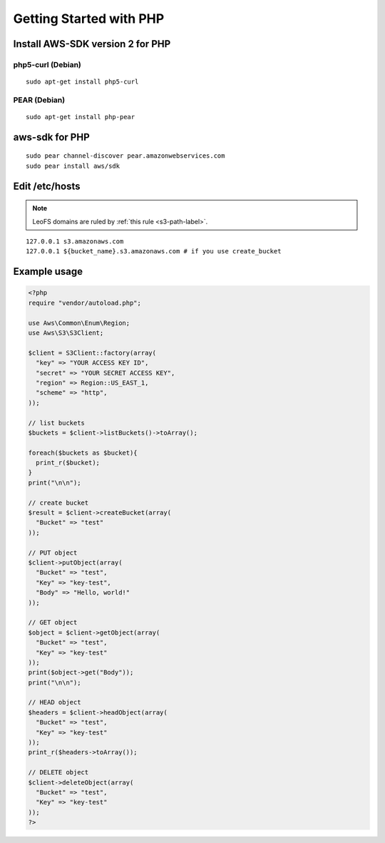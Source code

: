 .. =========================================================
.. LeoFS documentation
.. Copyright (c) 2012-2014 Rakuten, Inc.
.. http://leo-project.net/
.. =========================================================

.. _aws-sdk-php2-label:

Getting Started with PHP
------------------------

Install AWS-SDK version 2 for PHP
^^^^^^^^^^^^^^^^^^^^^^^^^^^^^^^^^

php5-curl (Debian)
""""""""""""""""""

::

  sudo apt-get install php5-curl

PEAR (Debian)
"""""""""""""

::

  sudo apt-get install php-pear

aws-sdk for PHP
^^^^^^^^^^^^^^^^

::

  sudo pear channel-discover pear.amazonwebservices.com
  sudo pear install aws/sdk

Edit /etc/hosts
^^^^^^^^^^^^^^^

.. note:: LeoFS domains are ruled by :ref:`this rule <s3-path-label>`.

::

  127.0.0.1 s3.amazonaws.com
  127.0.0.1 ${bucket_name}.s3.amazonaws.com # if you use create_bucket

Example usage
^^^^^^^^^^^^^

.. code-block:: php

  <?php
  require "vendor/autoload.php";

  use Aws\Common\Enum\Region;
  use Aws\S3\S3Client;

  $client = S3Client::factory(array(
    "key" => "YOUR ACCESS KEY ID",
    "secret" => "YOUR SECRET ACCESS KEY",
    "region" => Region::US_EAST_1,
    "scheme" => "http",
  ));

  // list buckets
  $buckets = $client->listBuckets()->toArray();

  foreach($buckets as $bucket){
    print_r($bucket);
  }
  print("\n\n");

  // create bucket
  $result = $client->createBucket(array(
    "Bucket" => "test"
  ));

  // PUT object
  $client->putObject(array(
    "Bucket" => "test",
    "Key" => "key-test",
    "Body" => "Hello, world!"
  ));

  // GET object
  $object = $client->getObject(array(
    "Bucket" => "test",
    "Key" => "key-test"
  ));
  print($object->get("Body"));
  print("\n\n");

  // HEAD object
  $headers = $client->headObject(array(
    "Bucket" => "test",
    "Key" => "key-test"
  ));
  print_r($headers->toArray());

  // DELETE object
  $client->deleteObject(array(
    "Bucket" => "test",
    "Key" => "key-test"
  ));
  ?>

